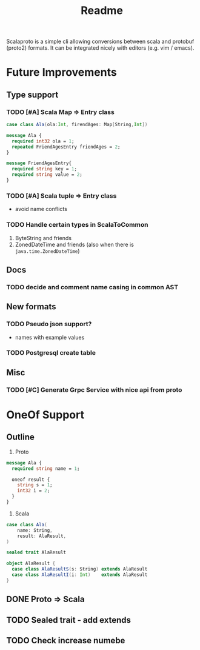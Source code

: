 #+TITLE: Readme

Scalaproto is a simple cli allowing conversions between scala and protobuf (proto2) formats.
It can be integrated nicely with editors (e.g. vim / emacs).

* Future Improvements
** Type support
*** TODO [#A] Scala Map => Entry class
#+BEGIN_SRC scala
case class Ala(ola:Int, firendAges: Map[String,Int])
#+END_SRC

#+BEGIN_SRC protobuf
message Ala {
  required int32 ola = 1;
  repeated FriendAgesEntry friendAges = 2;
}

message FriendAgesEntry{
  required string key = 1;
  required string value = 2;
}
#+END_SRC
*** TODO [#A] Scala tuple => Entry class
- avoid name conflicts
*** TODO Handle certain types in ScalaToCommon
1. ByteString and friends
2. ZonedDateTime and friends (also when there is =java.time.ZonedDateTime=)
** Docs
*** TODO decide and comment name casing in common AST
** New formats
*** TODO Pseudo json support?
- names with example values
*** TODO Postgresql create table
** Misc
*** TODO [#C] Generate Grpc Service with nice api from proto
* OneOf Support
** Outline
1. Proto
#+begin_src protobuf
message Ala {
  required string name = 1;

  oneof result {
    string s = 1;
    int32 i = 2;
  }
}
#+end_src
2. Scala
#+begin_src scala :noeval
case class Ala(
    name: String,
    result: AlaResult,
)

sealed trait AlaResult

object AlaResult {
  case class AlaResultS(s: String) extends AlaResult
  case class AlaResultI(i: Int)    extends AlaResult
}
#+end_src
** DONE Proto => Scala
CLOSED: [2021-04-05 Mon 22:14]
** TODO Sealed trait - add extends
** TODO Check increase numebe
